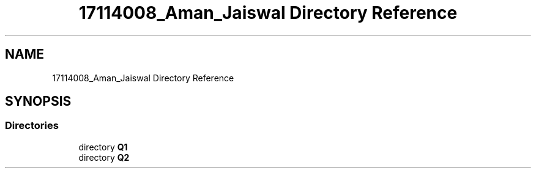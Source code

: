 .TH "17114008_Aman_Jaiswal Directory Reference" 3 "Thu Aug 1 2019" "Version version 1" "Assignment-2" \" -*- nroff -*-
.ad l
.nh
.SH NAME
17114008_Aman_Jaiswal Directory Reference
.SH SYNOPSIS
.br
.PP
.SS "Directories"

.in +1c
.ti -1c
.RI "directory \fBQ1\fP"
.br
.ti -1c
.RI "directory \fBQ2\fP"
.br
.in -1c
